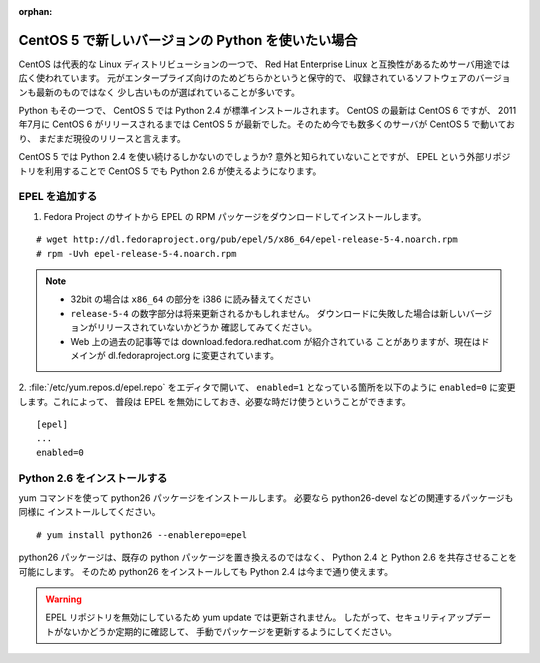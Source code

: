 :orphan:

.. _centos-epel:

CentOS 5 で新しいバージョンの Python を使いたい場合
============================================================

CentOS は代表的な Linux ディストリビューションの一つで、
Red Hat Enterprise Linux と互換性があるためサーバ用途では
広く使われています。
元がエンタープライズ向けのためどちらかというと保守的で、
収録されているソフトウェアのバージョンも最新のものではなく
少し古いものが選ばれていることが多いです。

Python もその一つで、 CentOS 5 では Python 2.4 が標準インストールされます。
CentOS の最新は CentOS 6 ですが、 2011年7月に CentOS 6 がリリースされるまでは
CentOS 5 が最新でした。そのため今でも数多くのサーバが CentOS 5 で動いており、
まだまだ現役のリリースと言えます。

CentOS 5 では Python 2.4 を使い続けるしかないのでしょうか?
意外と知られていないことですが、 EPEL という外部リポジトリを利用することで
CentOS 5 でも Python 2.6 が使えるようになります。

EPEL を追加する
------------------------------

1. Fedora Project のサイトから EPEL の RPM パッケージをダウンロードしてインストールします。

::

  # wget http://dl.fedoraproject.org/pub/epel/5/x86_64/epel-release-5-4.noarch.rpm
  # rpm -Uvh epel-release-5-4.noarch.rpm

.. note::

   - 32bit の場合は ``x86_64`` の部分を i386 に読み替えてください
   - ``release-5-4`` の数字部分は将来更新されるかもしれません。
     ダウンロードに失敗した場合は新しいバージョンがリリースされていないかどうか
     確認してみてください。
   - Web 上の過去の記事等では download.fedora.redhat.com が紹介されている
     ことがありますが、現在はドメインが dl.fedoraproject.org に変更されています。

2. :file:`/etc/yum.repos.d/epel.repo` をエディタで開いて、 ``enabled=1``
となっている箇所を以下のように ``enabled=0`` に変更します。これによって、
普段は EPEL を無効にしておき、必要な時だけ使うということができます。

::

  [epel]
  ...
  enabled=0

Python 2.6 をインストールする
------------------------------

yum コマンドを使って python26 パッケージをインストールします。
必要なら python26-devel などの関連するパッケージも同様に
インストールしてください。

::

  # yum install python26 --enablerepo=epel

python26 パッケージは、既存の python パッケージを置き換えるのではなく、
Python 2.4 と Python 2.6 を共存させることを可能にします。
そのため python26 をインストールしても Python 2.4 は今まで通り使えます。

.. warning::

  EPEL リポジトリを無効にしているため yum update では更新されません。
  したがって、セキュリティアップデートがないかどうか定期的に確認して、
  手動でパッケージを更新するようにしてください。

